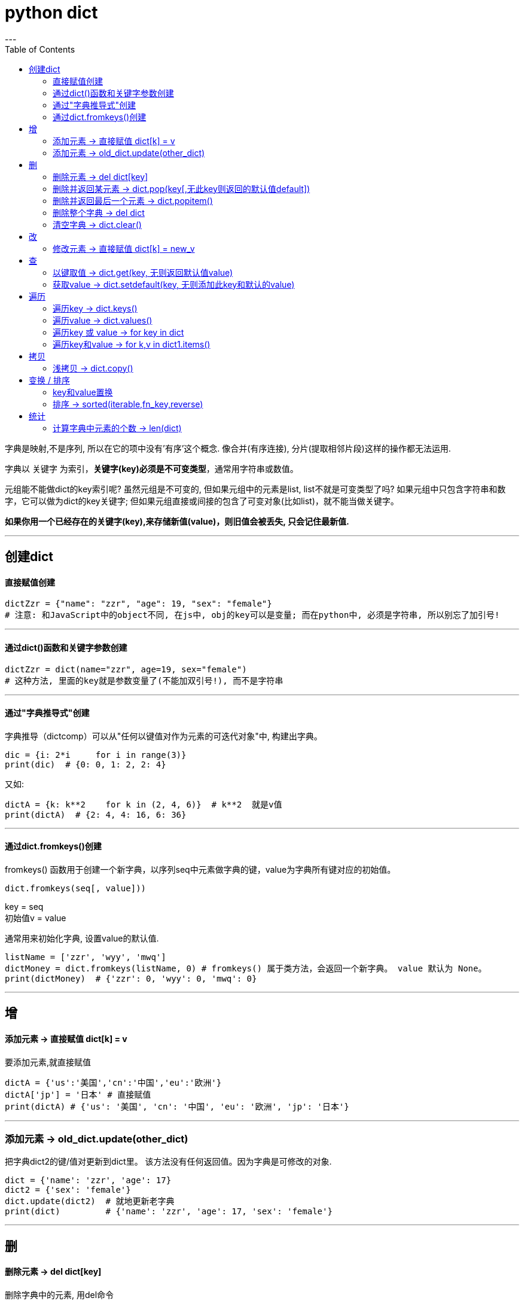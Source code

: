 
= python dict
:toc:
---


字典是映射,不是序列, 所以在它的项中没有'有序'这个概念. 像合并(有序连接), 分片(提取相邻片段)这样的操作都无法运用.

字典以 关键字 为索引，**关键字(key)必须是不可变类型**，通常用字符串或数值。

元组能不能做dict的key索引呢? 虽然元组是不可变的, 但如果元组中的元素是list, list不就是可变类型了吗? 如果元组中只包含字符串和数字，它可以做为dict的key关键字; 但如果元组直接或间接的包含了可变对象(比如list)，就不能当做关键字。

**如果你用一个已经存在的关键字(key),来存储新值(value)，则旧值会被丢失, 只会记住最新值.**


---

== 创建dict

==== 直接赋值创建

[source, python]
....
dictZzr = {"name": "zzr", "age": 19, "sex": "female"}
# 注意: 和JavaScript中的object不同, 在js中, obj的key可以是变量; 而在python中, 必须是字符串, 所以别忘了加引号!
....

---

==== 通过dict()函数和关键字参数创建

[source, python]
....
dictZzr = dict(name="zzr", age=19, sex="female")
# 这种方法, 里面的key就是参数变量了(不能加双引号!), 而不是字符串
....

---

==== 通过"字典推导式"创建

字典推导（dictcomp）可以从"任何以键值对作为元素的可迭代对象"中, 构建出字典。

[source, python]
....
dic = {i: 2*i     for i in range(3)}
print(dic)  # {0: 0, 1: 2, 2: 4}
....

又如:
[source, python]
....
dictA = {k: k**2    for k in (2, 4, 6)}  # k**2  就是v值
print(dictA)  # {2: 4, 4: 16, 6: 36}
....


---

==== 通过dict.fromkeys()创建

fromkeys() 函数用于创建一个新字典，以序列seq中元素做字典的键，value为字典所有键对应的初始值。

[source, python]
....
dict.fromkeys(seq[, value]))
....
key = seq +
初始值v = value

通常用来初始化字典, 设置value的默认值.

[source, python]
....
listName = ['zzr', 'wyy', 'mwq']
dictMoney = dict.fromkeys(listName, 0) # fromkeys() 属于类方法，会返回一个新字典。 value 默认为 None。
print(dictMoney)  # {'zzr': 0, 'wyy': 0, 'mwq': 0}
....

---


== 增

==== 添加元素 -> 直接赋值 dict[k] = v

要添加元素,就直接赋值

[source, python]
....
dictA = {'us':'美国','cn':'中国','eu':'欧洲'}
dictA['jp'] = '日本' # 直接赋值
print(dictA) # {'us': '美国', 'cn': '中国', 'eu': '欧洲', 'jp': '日本'}
....

---

=== 添加元素 -> old_dict.update(other_dict)


把字典dict2的键/值对更新到dict里。
该方法没有任何返回值。因为字典是可修改的对象.

[source, python]
....
dict = {'name': 'zzr', 'age': 17}
dict2 = {'sex': 'female'}
dict.update(dict2)  # 就地更新老字典
print(dict)         # {'name': 'zzr', 'age': 17, 'sex': 'female'}
....


---

== 删

==== 删除元素 -> del dict[key]

删除字典中的元素, 用del命令

[source, python]
....
dictA = {'us':'美国','cn':'中国','eu':'欧洲'}
del dictA['us']     # 删除字典中的 key是'us'的键值对
print(dictA)        # {'cn': '中国', 'eu': '欧洲'}
....

---

==== 删除并返回某元素 -> dict.pop(key[,无此key则返回的默认值default])

[source, python]
....
dict.pop(key[,default])
....
key: 要删除的键值 +
default: 如果没有 key，返回 default 值

指定键, 返回 dict[key]的value值, 并删除该键值对. +
**为什么要指定‘键’，而不是pop最后一个‘键’？因为字典是无序的啊。**

[source, python]
....
dict = {'usa': ['纽约', '华盛顿'],
        'cn': ['江苏', '上海'],
        'jp': ['东京', '大阪']}

print(dict.pop('jp'))  # ['东京', '大阪'] <--返回了被删的key所对应的value
print(dict.keys())  # dict_keys(['usa', 'cn'])
....

又如:
[source, python]
....
dict = {'usa': ['纽约', '华盛顿'],
        'cn': ['江苏', '上海'],
        'jp': ['东京', '大阪']}

print(dict.pop('eng', '无此数据'))  # 无此数据 <-- 若key不存在, 则返回你第二个参数中设置的默认值
print(dict.keys())  # dict_keys(['usa', 'cn', 'jp'])
....

---

==== 删除并返回最后一个元素 -> dict.popitem()

从字典中移除并返回一个 (键, 值) 对。 键值对会按 LIFO 的顺序被返回。 LIFO (后进先出). 从试验来看, 应该会删除dict中最后一个kv键值对.

注意: 在 3.7 版之后, 会确保采用 LIFO 顺序。 而在之前的版本中，popitem() 会返回一个任意(随机)的键/值对。 +
如果字典已经为空，却调用了此方法，就报出KeyError异常。

[source, python]
....
dict = {'usa': ['纽约', '华盛顿'],
        'jp': ['东京', '大阪'],
        'cn': ['江苏', '上海'], # 最后一个元素后加逗号, 也没事
        }

print(dict.popitem())  # ('cn', ['江苏', '上海'])  <--永远会删除最后一个kv键值对, 并返回该"键值对", 而不仅仅是"键"或"值"
print(dict.keys())  # dict_keys(['jp', 'usa'])

....


---

==== 删除整个字典 -> del dict

对字典变量使用del命令, 能删除整个字典变量

[source, python]
....
dictA = {'us': '美国', 'cn': '中国', 'eu': '欧洲'}
del dictA       # 删除整个dictA字典
print(dictA)    # NameError: name 'dictA' is not defined
....

---

==== 清空字典 -> dict.clear()

字典对象的clear()方法,能清空整个字典中的元素

[source, python]
....
dictA = {'us':'美国','cn':'中国','eu':'欧洲'}
dictA.clear()
print(dictA)  # {}
....

---

== 改

==== 修改元素 -> 直接赋值 dict[k] = new_v

要修改已存在键的值, 也是直接赋新值即可.

[source, python]
....
dictA = {'us': '美国', 'cn': '中国', 'eu': '欧洲'}
dictA['us'] = '美利坚'  # 直接赋新值
print(dictA)  # {'us': '美利坚', 'cn': '中国', 'eu': '欧洲'}
....

注意: 与列表不同的是, 如果你赋值的是一个字典中不存在的'键', 那么字典就会新添加这个键值对, 相当于列表的append方法.

[source, python]
....
字典 = {1: 'a', 2: 'b', 3: 'c'}
字典[5] = ['xxx', 'ooo']  # 由于字典中不存在键5,所以你的赋值相当于给字典新添加了一个键值对
print(字典)  # {1: 'a', 2: 'b', 3: 'c', 5: ['xxx', 'ooo']}

....

---

== 查

[source, python]
....
dict.get(key, default=None)
dict.setdefault(key, default=None)
# 注意, 虽然这里的第二个参数, 写成了像是关键字参数的样子, 但真正使用时, 是不需要写上"default=" 的!
....

以上二者调用返回的结果完全相同，都是当dict中不含有该键时，返回后面你给的默认值； +
但二者也有区别——get方法不会改变dict，而setdefault方法会在一次调用后, 向dict中添加这个之前不存在的键值对.

---

====  以键取值 -> dict.get(key, 无则返回默认值value)

如果 key 存在于字典中, 则返回 key 的值，否则返回 default。 +
如果 default 未给出则默认为 None，因而此方法绝不会引发 KeyError。

[source, python]
....
dict = {'usa': ['纽约', '华盛顿', '芝加哥'], 'cn': ['江苏', '上海']}
print(dict.get('cn'))  # ['江苏', '上海']
print(dict.get('jp', '无此记录'))  # 无此记录
....

---

==== 获取value -> dict.setdefault(key, 无则添加此key和默认的value)

[source, python]
....
setdefault(key[, defaultValue = None])
....
如果字典中包含有给定键，则返回该键对应的值; 否则返回为该键设置的默认值(默认value值为 None), 并插入这个新的kv键值对到dict中.

[source, python]
....
dictZzr = {"name": "zzr", "age": 19, "sex": "female", }

print(dictZzr.setdefault("age")) # 19
print(print(dictZzr.setdefault("money", 999))) # 999
# money这个key不存在, 则返回第二个参数设置的默认value

print(print(dictZzr.setdefault("job"))) # None
# job这个key不存在, 也没有设置它的默认value值, 就会自动用None作为它的默认值.

print(dictZzr) # {'name': 'zzr', 'age': 19, 'sex': 'female', 'money': 999, 'job': None}
....


---

== 遍历

由 dict.keys(), dict.values() 和 dict.items() 所返回的对象是 "视图对象(view objects)"。 该对象提供字典条目的一个动态视图，这意味着当字典改变时，视图也会相应改变。

Return a new view of the dictionary’s items ((key, value) pairs).

关于 视图对象(view objects) 的官方介绍, 见 +
https://docs.python.org/3.7/library/stdtypes.html?highlight=items#dict-views


---

==== 遍历key -> dict.keys()

返回由字典的key组成的一个新视图。

[source, python]
....
dictZzr = {
    "name": "zzr",
    "age": 19,
    "sex": "female",
}

print(dictZzr.keys()) # dict_keys(['name', 'age', 'sex'])

for k in dictZzr.keys():
    print(k)
#
name
age
sex
....

---

==== 遍历value -> dict.values()

返回由字典value组成的一个新视图。

[source, python]
....
dictZzr = {
    "name": "zzr",
    "age": 19,
    "sex": "female",
}

print(dictZzr.values()) # dict_values(['zzr', 19, 'female'])

for v in dictZzr.values():
    print(v)
#
zzr
19
female
....

---

==== 遍历key 或 value -> for key in dict

[source, python]
....
dictZzr = {
    "name": "zzr",
    "age": 19,
    "sex": "female",
}

for k in dictZzr:
    print(k, dictZzr[k])

# 打印
name zzr
age 19
sex female
....

---

==== 遍历key和value -> for k,v in dict1.items()

items()方法把字典中的每个'键值对'组成一个元组, 并把这些元组放在列表(其实是 <class 'dict_items'>类型)中返回.

[source, python]
....
dictZzr = {
    "name": "zzr",
    "age": 19,
    "sex": "female",
}

print(type (dictZzr.items())) # <class 'dict_items'>

for k,v in dictZzr.items():
    print(k, v)

''' 打印
name zzr
age 19
sex female
'''
....





---

== 拷贝

==== 浅拷贝 -> dict.copy()

[source, python]
....
dict1 = {"name": "zzr",
         "listJob": ['teatcher', 'civilServant']
         }
dict2 = dict1.copy()  # 浅拷贝

dict1["listJob"].append('xxx')
print(dict2)  # {'name': 'zzr', 'listJob': ['teatcher', 'civilServant', 'xxx']} <-- dict2也被影响了!
....

注意, 和JavaScript中的object对象不同, **python中, dict在引用key时, 不能用"点号语法", 只能用中括号[]来引用该key. ** 否则会报错:
[source, python]
....
print(dict1.listJob) # 'dict' object has no attribute 'listJob'
....

---

== 变换 / 排序

==== key和value置换

可以用字典推导式, 来对一个字典的键值对进行交换, 即 '键'变成'值', '值'变成'键'.

[source, python]
....
list1 = ['alice','bob','clack','david','eric']

oldDict = {k:v   for k,v in enumerate(list1)} # enumerate函数返回一个序列的索引与值. 本句即字典推导式
print(oldDict) # {0: 'alice', 1: 'bob', 2: 'clack', 3: 'david', 4: 'eric'}

dict_kv交换 = {v:k   for k,v in oldDict.items()}
# 再次运用字典推导式, 将老的dict的kv交换位置,生成一个新dict
print(dict_kv交换) # {'alice': 0, 'bob': 1, 'clack': 2, 'david': 3, 'eric': 4}
....


---

==== 排序 -> sorted(iterable,fn_key,reverse)

- iterable表示可以迭代的对象，例如可以是dict.items()、dict.keys()等，
- key是一个函数，用来选取参与比较的元素，
- reverse则是用来指定排序是倒序还是顺序，**reverse=true则是倒序，reverse=false时则是顺序，默认时reverse=false。**

[source, python]
....
dict1 = {"wyy": 24, 'zzr': 19, 'mwq': 43, 'hr': 65, 'ypp': 38}

# 错误的写法:
list2 = sorted(dict1) # 这样只会对key排序,并得到key
print(list2) # ['hr', 'mwq', 'wyy', 'ypp', 'zzr']

# 正确的写法:
list3 = sorted(dict1.items()) # 这样才行! 返回一个list, 按key排序
print(list3) # [('hr', 65), ('mwq', 43), ('wyy', 24), ('ypp', 38), ('zzr', 19)]

# 反向排序, 加上参数 reverse=True
list4 = sorted(dict1.items(),reverse=True) # 将key降序排序
print(list4) # [('zzr', 19), ('ypp', 38), ('wyy', 24), ('mwq', 43), ('hr', 65)]
....

sorted()返回的是个list, 如果我们不要返回 list, 我们就要返回正序的dict, 可以这样做: 使用"字典生成式", 重新创建一个排序后的新dict.

[source, python]
....
dict1 = {"wyy": 24, 'zzr': 19, 'mwq': 43, 'hr': 65, 'ypp': 38}

listKey正序 = sorted(dict1.keys())
print(listKey正序) # ['hr', 'mwq', 'wyy', 'ypp', 'zzr']

dict2 = {k:dict1[k]    for k in listKey正序} # 使用字典生成式, 创建出正序的新字典
print(dict2) # {'hr': 65, 'mwq': 43, 'wyy': 24, 'ypp': 38, 'zzr': 19}
....


---

== 统计

==== 计算字典中元素的个数 -> len(dict)

计算字典元素个数，即键的总数。
[source, python]
....
dict = {'usa': ['纽约', '华盛顿', '芝加哥'],
        'cn': ['江苏', '上海']}
print(len(dict))  # 2
....